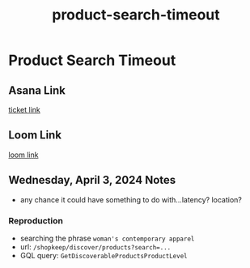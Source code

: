 :PROPERTIES:
:ID:       e3604042-ee36-4525-b8e2-53a5c29fd2aa
:END:
#+title: product-search-timeout
#+filetags: :asana-ticket:
* Product Search Timeout

** Asana Link
[[https://app.asana.com/0/1199696369468912/1206983952199797][ticket link]]

** Loom Link
[[][loom link]]

** Wednesday, April 3, 2024 Notes
 - any chance it could have something to do with...latency? location?

*** Reproduction
 - searching the phrase =woman's contemporary apparel=
 - url: ~/shopkeep/discover/products?search=...~
 - GQL query: ~GetDiscoverableProductsProductLevel~

